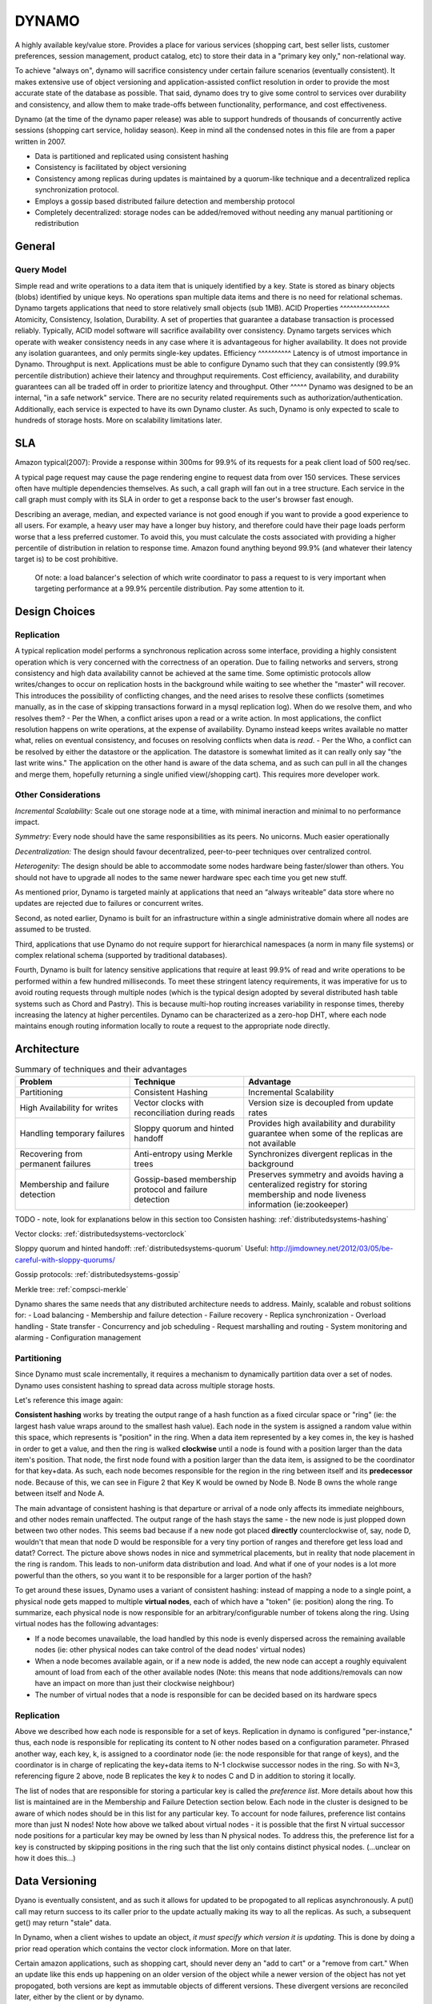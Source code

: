 .. _dynamo:

DYNAMO
======

A highly available key/value store. Provides a place for various services (shopping cart, best seller lists, customer preferences, session management, product catalog, etc) to store their data in a "primary key only," non-relational way.

To achieve "always on", dynamo will sacrifice consistency under certain failure scenarios (eventually consistent). It makes extensive use of object versioning and application-assisted conflict resolution in order to provide the most accurate state of the database as possible. That said, dynamo does try to give some control to services over durability and consistency, and allow them to make trade-offs between functionality, performance, and cost effectiveness.

Dynamo (at the time of the dynamo paper release) was able to support hundreds of thousands of concurrently active sessions (shopping cart service, holiday season). Keep in mind all the condensed notes in this file are from a paper written in 2007.

- Data is partitioned and replicated using consistent hashing
- Consistency is facilitated by object versioning
- Consistency among replicas during updates is maintained by a quorum-like technique and a decentralized replica synchronization protocol.
- Employs a gossip based distributed failure detection and membership protocol
- Completely decentralized: storage nodes can be added/removed without needing any manual partitioning or redistribution

.. _dynamo-general:

General
-------
Query Model
^^^^^^^^^^^
Simple read and write operations to a data item that is uniquely identified by a key. State is stored as binary objects (blobs) identified by unique keys. No operations span multiple data items and there is no need for relational schemas. Dynamo targets applications that need to store relatively small objects (sub 1MB).
ACID Properties
^^^^^^^^^^^^^^^
Atomicity, Consistency, Isolation, Durability. A set of properties that guarantee a database transaction is processed reliably. Typically, ACID model software will sacrifice availability over consistency. Dynamo targets services which operate with weaker consistency needs in any case where it is advantageous for higher availability. It does not provide any isolation guarantees, and only permits single-key updates.
Efficiency
^^^^^^^^^^
Latency is of utmost importance in Dynamo. Throughput is next. Applications must be able to configure Dynamo such that they can consistently (99.9% percentile distribution) achieve their latency and throughput requirements. Cost efficiency, availability, and durability guarantees can all be traded off in order to prioritize latency and throughput.
Other
^^^^^
Dynamo was designed to be an internal, "in a safe network" service. There are no security related requirements such as authorization/authentication. Additionally, each service is expected to have its own Dynamo cluster. As such, Dynamo is only expected to scale to hundreds of storage hosts. More on scalability limitations later.

.. image:: media/dynamo-amazonarch.jpg
   :alt: Amazon's Service Oriented Architecture
   :align: center

.. _dynamo-sla:

SLA
---
Amazon typical(2007): Provide a response within 300ms for 99.9% of its requests for a peak client load of 500 req/sec.

A typical page request may cause the page rendering engine to request data from over 150 services. These services often have multiple dependencies themselves. As such, a call graph will fan out in a tree structure. Each service in the call graph must comply with its SLA in order to get a response back to the user's browser fast enough.

Describing an average, median, and expected variance is not good enough if you want to provide a good experience to all users. For example, a heavy user may have a longer buy history, and therefore could have their page loads perform worse that a less preferred customer. To avoid this, you must calculate the costs associated with providing a higher percentile of distribution in relation to response time. Amazon found anything beyond 99.9% (and whatever their latency target is) to be cost prohibitive.

    Of note: a load balancer's selection of which write coordinator to pass 
    a request to is very important when targeting performance at a 99.9% 
    percentile distribution. Pay some attention to it.

.. _dynamo-design-choices:

Design Choices
--------------
Replication
^^^^^^^^^^^
A typical replication model performs a synchronous replication across some interface, providing a highly consistent operation which is very concerned with the correctness of an operation. Due to failing networks and servers, strong consistency and high data availability cannot be achieved at the same time. Some optimistic protocols allow writes/changes to occur on replication hosts in the background while waiting to see whether the "master" will recover. This introduces the possibility of conflicting changes, and the need arises to resolve these conflicts (sometimes manually, as in the case of skipping transactions forward in a mysql replication log). When do we resolve them, and who resolves them?
- Per the When, a conflict arises upon a read or a write action. In most applications, the conflict resolution happens on write operations, at the expense of availability. Dynamo instead keeps writes available no matter what, relies on eventual consistency, and focuses on resolving conflicts when data is *read*.
- Per the Who, a conflict can be resolved by either the datastore or the application. The datastore is somewhat limited as it can really only say "the last write wins." The application on the other hand is aware of the data schema, and as such can pull in all the changes and merge them, hopefully returning a single unified view(/shopping cart). This requires more developer work.

.. image:: media/dynamo-replication-keyhashing.png
   :alt: Partitioning and replication of keys in Dynamo ring.
   :align: center

  **Figure 2: Partitioning and replication of keys in Dynamo ring.**

Other Considerations
^^^^^^^^^^^^^^^^^^^^
*Incremental Scalability:* Scale out one storage node at a time, with minimal ineraction and minimal to no performance impact.

*Symmetry:* Every node should have the same responsibilities as its peers. No unicorns. Much easier operationally

*Decentralization:* The design should favour decentralized, peer-to-peer techniques over centralized control.

*Heterogenity:* The design should be able to accommodate some nodes hardware being faster/slower than others. You should not have to upgrade all nodes to the same newer hardware spec each time you get new stuff.


As mentioned prior, Dynamo is targeted mainly at applications that need an “always writeable” data store where no updates are rejected due to failures or concurrent writes.

Second, as noted earlier, Dynamo is built for an infrastructure within a single administrative domain where all nodes are assumed to be trusted. 

Third, applications that use Dynamo do not require support for hierarchical namespaces (a norm in many file systems) or complex relational schema (supported by traditional databases). 

Fourth, Dynamo is built for latency sensitive applications that require at least 99.9% of read and write operations to be performed within a few hundred milliseconds. To meet these stringent latency requirements, it was imperative for us to avoid routing requests through multiple nodes (which is the typical design adopted by several distributed hash table systems such as Chord and Pastry). This is because multi-hop routing increases variability in response times, thereby increasing the latency at higher percentiles. Dynamo can be characterized as a zero-hop DHT, where each node maintains enough routing information locally to route a request to the appropriate node directly.

.. _dynamo-architecture:

Architecture
------------

.. csv-table:: Summary of techniques and their advantages
   :header: "Problem", "Technique", "Advantage"
   :widths: 20, 20, 30

   "Partitioning", "Consistent Hashing", "Incremental Scalability"
   "High Availability for writes", "Vector clocks with reconciliation during reads", "Version size is decoupled from update rates"
   "Handling temporary failures", "Sloppy quorum and hinted handoff", "Provides high availability and durability guarantee when some of the replicas are not available"
   "Recovering from permanent failures", "Anti-entropy using Merkle trees", "Synchronizes divergent replicas in the background"
   "Membership and failure detection", "Gossip-based membership protocol and failure detection", "Preserves symmetry and avoids having a centeralized registry for storing membership and node liveness information (ie:zookeeper)"

TODO - note, look for explanations below in this section too
Consisten hashing: :ref:`distributedsystems-hashing`

Vector clocks: :ref:`distributedsystems-vectorclock`

Sloppy quorum and hinted handoff: :ref:`distributedsystems-quorum`  Useful: http://jimdowney.net/2012/03/05/be-careful-with-sloppy-quorums/

Gossip protocols: :ref:`distributedsystems-gossip`

Merkle tree: :ref:`compsci-merkle`

Dynamo shares the same needs that any distributed architecture needs to address. Mainly, scalable and robust solitions for:
- Load balancing
- Membership and failure detection
- Failure recovery
- Replica synchronization
- Overload handling
- State transfer
- Concurrency and job scheduling
- Request marshalling and routing
- System monitoring and alarming
- Configuration management


.. _dynamo-architecture-partitioning

Partitioning
^^^^^^^^^^^^
Since Dynamo must scale incrementally, it requires a mechanism to dynamically partition data over a set of nodes. Dynamo uses consistent hashing to spread data across multiple storage hosts.

Let's reference this image again:

.. image:: media/dynamo-replication-keyhashing.png
   :alt: Figure 2: Partitioning and replication of keys in Dynamo ring.
   :align: center

  **Figure 2: Partitioning and replication of keys in Dynamo ring.**

**Consistent hashing** works by treating the output range of a hash function as a fixed circular space or "ring" (ie: the largest hash value wraps around to the smallest hash value). Each node in the system is assigned a random value within this space, which represents is "position" in the ring. When a data item represented by a key comes in, the key is hashed in order to get a value, and then the ring is walked **clockwise** until a node is found with a position larger than the data item's position. That node, the first node found with a position larger than the data item, is assigned to be the coordinator for that key+data. As such, each node becomes responsible for the region in the ring between itself and its **predecessor** node. Because of this, we can see in Figure 2 that Key K would be owned by Node B. Node B owns the whole range between itself and Node A.

The main advantage of consistent hashing is that departure or arrival of a node only affects its immediate neighbours, and other nodes remain unaffected. The output range of the hash stays the same - the new node is just plopped down between two other nodes. This seems bad because if a new node got placed **directly** counterclockwise of, say, node D, wouldn't that mean that node D would be responsible for a very tiny portion of ranges and therefore get less load and datat? Correct. The picture above shows nodes in nice and symmetrical placements, but in reality that node placement in the ring is random. This leads to non-uniform data distribution and load. And what if one of your nodes is a lot more powerful than the others, so you want it to be responsible for a larger portion of the hash?  

To get around these issues, Dynamo uses a variant of consistent hashing: instead of mapping a node to a single point, a physical node gets mapped to multiple **virtual nodes**, each of which have a "token" (ie: position) along the ring. To summarize, each physical node is now responsible for an arbitrary/configurable number of tokens along the ring. Using virtual nodes has the following advantages:

- If a node becomes unavailable, the load handled by this node is evenly dispersed across the remaining available nodes (ie: other physical nodes can take control of the dead nodes' virtual nodes)
- When a node becomes available again, or if a new node is added, the new node can accept a roughly equivalent amount of load from each of the other available nodes (Note: this means that node additions/removals can now have an impact on more than just their clockwise neighbour)
- The number of virtual nodes that a node is responsible for can be decided based on its hardware specs


Replication
^^^^^^^^^^^
Above we described how each node is responsible for a set of keys. Replication in dynamo is configured "per-instance," thus, each node is responsible for replicating its content to N other nodes based on a configuration parameter. Phrased another way, each key, k, is assigned to a coordinator node (ie: the node responsible for that range of keys), and the coordinator is in charge of replicating the key+data items to N-1 clockwise successor nodes in the ring. So with N=3, referencing figure 2 above, node B replicates the key *k* to nodes C and D in addition to storing it locally.

The list of nodes that are responsible for storing a particular key is called the *preference list*. More details about how this list is maintained are in the Membership and Failure Detection section below. Each node in the cluster is designed to be aware of which nodes should be in this list for any particular key. To account for node failures, preference list contains more than just N nodes! Note how above we talked about virtual nodes - it is possible that the first N virtual successor node positions for a particular key may be owned by less than N physical nodes. To address this, the preference list for a key is constructed by skipping positions in the ring such that the list only contains distinct physical nodes. (...unclear on how it does this...)

.. _dynamo-versioning:

Data Versioning
---------------

Dyano is eventually consistent, and as such it allows for updated to be propogated to all replicas asynchronously. A put() call may return success to its caller prior to the update actually making its way to all the replicas. As such, a subsequent get() may return "stale" data.

In Dynamo, when a client wishes to update an object, *it must specify which version it is updating.* This is done by doing a prior read operation which contains the vector clock information. More on that later.

Certain amazon applications, such as shopping cart, should never deny an "add to cart" or a "remove from cart." When an update like this ends up happening on an older version of the object while a newer version of the object has not yet propogated, both versions are kept as immutable objects of different versions. These divergent versions are reconciled later, either by the client or by dynamo.

Most of the time, new versions subsume the previous version(s), and the system itself can determine the authoritative version (syntactic reconciliation, ie: a diff or a simple rule like if obj.v2 > obj.v1: obj=v2). However, in the presense of failures and concurrent updates, version branching may happen which result in conflicting versions of an object. In this case (dynamo) the client must perform the reconcilliation in order to collapse divergent branches back into one (semantic reconciliation). A typical example of this operation is "merging" different versions of a customer's shopping cart. Using this method, updates will never be lost, but deleted items may resurface.

It is important to emphasize that if you don't want to "lose" data, the client code you're writing needs to explicitly acknowledge the possibility of multiple versions of the same data.


Vector Clocks
^^^^^^^^^^^^^
Dynamo uses vector clocks in order to "capture causality between different versions of the same object." A vector clock is just a list of (node, counter) pairs. *Each version* of an object you shove into dynamo has a vector clock associated with it. If the counters on the first object's clock are less than or equal to the counters on the second object's clock, then we can assume that the second object is newer than the first, and the first can be forgotten. If this is not the case, then the two objects are considered in conflict and will require reconciliation.

As mentioned prior, a dynamo client must specify which version of the object that it is updating by using vector clock information obtained from a read operation. Upon processing a read request, if Dynamo has access to multiple branches that cannot be syntactically reconciled, it will return *all* the objects at the leaves, with corresponding version information in the context. An update usin gthis context is considered to have reconciled the divergent versions, and the branches are collapsed into a single new version.

**Any storage node in dynamo is eligible to receive client get and put operations for any key.** In a non-failure scenario though, where the client is aware of dynamo partitioning (ie: you're not running requests through a load balancer), the operation will go to the top node in the preference list for that key region. Whichever node ends up handling the read/write is called the *coordinator*.

Remember that each node is capable of building a preference list for any particular key, so each node knows whether it is in the "top N nodes" for a particular key. If a load balancer routes a request to a node for a key in which it is not part of the top N of the key's preference list, it will route the request onwards to the first of the top N nodes in the preference list. If a node receives a request in which it is part of the top N, but is not first in the top N, it will still perform the operation. This means that in a loadbalanced setup there is a lot more reconciliation.

Example Flow
^^^^^^^^^^^^
With the above in mind, let's go through an example:

.. image:: media/dynamo-versioning.png
   :alt: Figure 3: Version evolution of an object over time
   :align: center

   **Figure 3: Version evolution of an object over time.**

Let's assume that we're using a load balancer to distribute requests. A client is doing a fresh write, a new object, and the request gets routed to Node X. Node X hashes the key and sees that it belongs in the top N nodes of that key's preference list, and as such is able to perform this operation. It writes out that new object D1 and assigns a vector clock (X, 1). Another write comes in for the same object, and it gets loadbalanced to X again, who then *creates a new object* D2 and assigns a vector clock to it of (X, 2). At this point D1 will be cleaned up on node X because D2 descends from D1, but other nodes might not have D2 yet due to replication lag or failure, so D1 might still be lingering out there.

Now let's say the same client updates D2, but the request this time is routed to Node Y. Node Y creates a new object, D3, and assigns a vector clock [(X, 2), (Y, 1)]. All good so far, as both X and Y are part of the top N preference list.

Now a new client comes along and does a read for a key associated to D. It ends up getting the old version D2(X,2) from a stale node. It does its change and then does a put(), and the request ends up hitting Node Z. Z says, ok, I am in the top of the preference list (or the top N in the preference list are down/unavailable, or Z is temporarily in a network segmentation), so it performs the operation, creating a new object D4[(X, 2),(Z, 1)].

Once everything is back to normal, nodes with D3 and/or D4 will find that they can get rid of D1 and D2, but upon receiving D3 or D4 they will find that there are changes between the two that are not reflected in each other. Both versions of the data must be kept and presented to a client (upon a read) for *semantic* reconciliation. These two versions are kept forever, until a client comes along and reconciles the data!

So, a client comes along and wants to update this key associated with D3/D4. The node it's reading from, let's say Y, knows of the two versions and as such passes back that information in the read's "context". In this context is a summary of the clocks of D3 and D4, namely [(X, 2), (Y, 1), (Z, 1)]. If the client can reconciliate the data received, it will then perform a put(). Let's say that hits Node X. X will then create a new object with its sequence number iterated, ie D5[(X, 3), (Y, 1), (Z, 1)]. D3 and D4 can then be safely garbage collected by Dynamo.


TODO: open Q: does a dynamo client download the entire object on read every time, or just context?

.. _dynamo-failure:

Failure and Membership
----------------------
Hinted Handoff
^^^^^^^^^^^^^^
If Dynamo used a traditional quorum approach, it would be unavailable during server failures and network partitions, and would have reduced durability even under the simplest of failure conditions. To remedy this, it does not enforce strict membership and instead uses a "sloppy quorum," where all read and write operations are performed on the first N *healthy* nodes, not necessarily the first N nodes encountered when walking the consistent hashing ring. Let's use Figure 2 again where N=3 as an example:

.. image:: media/dynamo-replication-keyhashing.png
   :alt: Figure 2: Partitioning and replication of keys in Dynamo ring.
   :align: center

  **Figure 2: Partitioning and replication of keys in Dynamo ring.**

If node A is temporarily down or unreachable during a write operation, then a replica that would normally have lived on A will now be send to node D. The replica sent to D will have a hint in its metadata that suggests which node was the intended recipient of the replica (in this case, A). Nodes that receive hinted replicas will keep them in a separate local database that is scanned periodically. Once A is detected as having recovered, D will attempt to deliver the replica to A. Once the transfer succeeds, D will then delete the object from its local store (but it will still have the replicated copy in its regular datastore). During this whole process, the same amount of object replicas are kept.

If node A is temporarily down or unreachable during a write operation, then a replica that would normally have lived on A will now be send to node D. The replica sent to D will have a hint in its metadata that suggests which node was the intended recipient of the replica (in this case, A). Nodes that receive hinted replicas will keep them in a separate local database that is scanned periodically. Once A is detected as having recovered, D will attempt to deliver the replica to A. Once the transfer succeeds, D will then delete the object from its local store (but it will still have the replicated copy in its regular datastore). During this whole process, the same amount of object replicas are kept.

This ensures availability even in the event of network segmentation or server failures, at the expense of resiliency. For applications requiring the highest level of availability, you can set W (minimum number of confirmed writes) to 1, which ensures that a write is accepted so long as a single node has durably written the key to its local store. In practice, most applications set W to 2 or more. More details about N, R, and W later.

Merkle Trees
^^^^^^^^^^^^
Hinted handoff works best if system membership churn is low and server/network problems are transient. Should that not be the case and some scenario occurs where a node fails forever before it can pass back its hinted replica to the proper node, dynamo uses a replica synchronization method involving Merkle Trees.

A Merkle tree is a hash tree where each leaf is the hash of an individual key. Parent nodes higher in the tree are hashes of their respective children. So let's think of a merkle tree with 20 leaves, a parent responsible for 4 leaves each, and a grandparent (root) responsible for those 5 parents. If a node wants to know whether another node has the same keys as them, they just need to compare each others root (grandparent) hashes. If they differ, then they can check the next level down for differing hashes. They may only find 1 out of 5 different, and can then compare the hashes of each leaf to see what is different or missing. This allows an efficient comparison of data without having to scan through every value.

In Dynamo, each node maintains a separate Merkle tree for each key range that it hosts (ie: a Merkle tree for every virtual node). This allows nodes to exchange the root node of the Merkle tree with all other nodes which have the same key ranges (virtual nodes) in common. The disadvantage with this approach is that when a node joins or leaves the system/virtual nodes are redistributed, key ranges change and require the tree to be recalculated. Mitigation of this effect is discussed later on.

Membership and Failure Detection
^^^^^^^^^^^^^^^^^^^^^^^^^^^^^^^^
Node A may consider Node B failed if node B does not respond to node A's messages (even if B is responsive to node C). Node A will then route requests to alternate nodes which map to B's partitions. Node A will then periodically check whether connectivity to B has recovered. Node A will not "report" to anyone that B is down, it will simply mark it as down locally. Additionally, if node A does not need to ever talk to node N, then it does not care about node N's state. As such, temporary node failure is "detected" on a per-node basis - there is no global view for node failure.

It is beneficial however to have some sort of global cluster state for when permanent node additions/removals happen. A node outage rarely signifies a permanent departure, and therefore it should not trigger a rebalancing of virtual nodes or a repair of unreachable replicas. As such, manual node addition/removal was deemed most appropriate. This is done via a command line tool or web browser interface with dynamo. The node that serves the add/remove request writes the membership change and its time of issue to persistent store, keeping a history. A gossip-based protocol propagates membership changes and maintains an eventually consistent view of membership. Each node contacts a peer chosen at random every second, and the two nodes reconcile their persisted membership change histories.

When a node starts for the first time, it chooses its set of tokens (virtual nodes) and maps nodes to their respective token sets. That mapping is then persisted on disk and initially only contains the local node and the token set. During the gossip-based random-node-every-second process, nodes will compare their mapping and token set information with each other and reconcile that information. So, a new node will very likely gossip an existing node that is already fully aware of the rest of the cluster, getting the new node up to speed right away. 

.. note:: The above method of cluster data discovery can be fouled up a bit if you're adding multiple nodes at once. If an administrator added node A, then added node B, these nodes would not be immediately known to each other. To mitigate this, a user can configure something called "seed" nodes, which are nodes that all other nodes can eventually reconcile with (outside of the random every second process). These nodes essentially have the best view of the current state of the cluster

Addition/Removal of Storage Nodes
^^^^^^^^^^^^^^^^^^^^^^^^^^^^^^^^^
When a new node (say, X) is added into the system, it is assigned a random scattering of virtual nodes (tokens) around the ring. Using Figure 2, let's just use one virtual node as an example. Let's say that virtNodeX is added to the ring between virtNodeA and virtNodeB. As such, with N=3, X is now responsible for the ranges between F-G, G-A, and A-X. As a consequence, nodes B, C, and D no longer have to store the keys in their respective tail ranges. So, upon confirmation from X, they will then transfer the appropriate set of keys to X. When a node is removed from the system, this proces happens in reverse.


.. _dynamo-implementation:

Implementation
--------------
Dynamo allows a choice of persistent data store ("local persistence engine"). This is typically Berkeley Database (sub 100kB objects), MySQL (larger objects), and an in-memory buffer with persistent backing store.

As for the request coordination, each client request results in the creation of a state machine on the node that received the client request. The state machine contains all the logic for identifying the nodes responsible for a key, sending the requests, waiting for responses, protentially doing retries, processing the replies and packaging the response to the client. Each state machine instance handles exactly one client request.

An example read operation (minus failure states and retry operations):

# send read requests to the (virtual) nodes
# wait for minimum number of required responses
# if too few replies were received within a given time bound, fail the request
# otherwise, gather allt he data versions and determine the ones to be returned
# if versioning is enabled, perform syntactic reconciliation and generate an opaque write context that contains the vector clock that subsumes all the remaining versions

After a read request is returned to a client, the state machine sticks around for a short while in order to receive any outstanding responses. If stale versions were returned by any of the virtual nodes, the coordinator updates those nodes with the latest version. This is called *read repair* and it saves the Merkle Tree based anti-entropy process described above from having to do it later.

Since each write usually follows a read operation, the coordinator for a write is chosen to be the node that replied first to that read operation. The fastest replying node is stored in the context information of the request. This optimization is useful in edge case 99.9% situations because the node that gave out the read information is going to be the one doing the write.

.. _dynamo-durability:

NRW: Performance vs Durability
------------------------------
* N=Node replicas. How many nodes you want a copy of your object stored on.
* R=Read responses. How many nodes you want an answer from in order to consider your read successful (and consistent)
* W=Write responses. How many nodes you want an answer from who have successfully written your object

The common (N,R,W) configuration used by most Dynamo instances within amazon is (3,2,2). They will run this on clusters with a couple hundred nodes, spanning multiple datacenters (over high bandwidth, low latency interconnects). Since the R or W response is exchanged between the coordinator and the nodes, intelligent selection of nodes is required such that client facing requests do not have to span across datacenters.

Above was mentioned an in-memory buffer with persistent backing store. Certain services that use dynamo require higher performance at the expense of durability. To acheive this, dynamo provides the ability for each node to maintain an object buffer in its main memory. Each write operation is stored in the buffer and gets periodically written to storage by a writer thread. In this scheme, read operations first check if the requested key is present in the buffer, and if it is, it's returned without hitting storage. They saw factor of 5 decreases in latency at the 99.9% percentile during peak traffic even for a very small object buffer. The danger here is that if a node goes down, all the contents of its buffer (ie: a bunch of writes) are lost. To mitigate this, the write operation in this scenario is refined to direct at least one N node to perform a "durable write." The coordinator still only waits for W responses, so the client latency is not affected.

Partitioning
^^^^^^^^^^^^

.. image:: media/dynamo-partitioning.png
   :alt: Figure 7: Partitioning and placement of keys in three strategies. N=3 in this example. A, B, and C represent unique nodes that form a preference list for key k1. Black arrows are tokens (ie:virtual nodes).
   :align: center

   **Figure 7: Here we have an N=3 consistent hashing ring. A, B, and C are unique nodes which are part of the preference list for key k1. The arrows represent tokens. A, B, and C happen to be responsible for tokens beside each other.**

*Strategy 1: T random tokens per node and partition by token value:* In this model, when a physical node joins the ring, a random set of tokens are **created** at "random but uniform" locations around the ring and then these tokens are assigned to the new node. The token ranges are not perfectly uniform, and get worse when plopped down between existing tokens at various distances. All other existing nodes which have a new token plopped down between a token range they control then need to redefine their own token ranges. This also necessitates that they update their Merkle trees, and they also need to start up a background thread to scan their local storage and transfer the keys that they own over to the new node. This kinda sucks and takes a long time under high load.

*Strategy 2: T random tokens per node and equal sized partitions:* in this model, the hash space is divided up evenly while the token placement remains "random but uniform." Not sure about this one, seems dumb

*Strategy 3: Equal distribution of tokens and partitions:* Hash space is divided evenly, and a token is placed at each segment. This doesn't change. A node is added, and it steals tokens from other nodes in order to take on some load. Same happens if a node leaves. This strategy still has the problem of needing to transfer replicas in a background thread, but avoids merkle tree rebuilds and uneven hash sizes.

